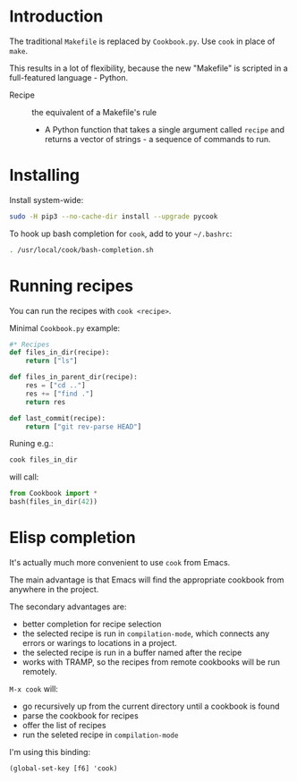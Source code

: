 * Introduction
The traditional =Makefile= is replaced by =Cookbook.py=. Use =cook= in place
of =make=.

This results in a lot of flexibility, because the new "Makefile" is
scripted in a full-featured language - Python.

- Recipe :: the equivalent of a Makefile's rule
  - A Python function that takes a single argument called =recipe= and
    returns a vector of strings - a sequence of commands to run.

* Installing
Install system-wide:
#+begin_src sh
sudo -H pip3 --no-cache-dir install --upgrade pycook
#+end_src

To hook up bash completion for =cook=, add to your
=~/.bashrc=:
#+begin_src sh
. /usr/local/cook/bash-completion.sh
#+end_src

* Running recipes
You can run the recipes with =cook <recipe>=.

Minimal =Cookbook.py= example:
#+begin_src python
#* Recipes
def files_in_dir(recipe):
    return ["ls"]

def files_in_parent_dir(recipe):
    res = ["cd .."]
    res += ["find ."]
    return res

def last_commit(recipe):
    return ["git rev-parse HEAD"]
#+end_src

Runing e.g.:
#+begin_src sh
cook files_in_dir
#+end_src

will call:
#+begin_src python
from Cookbook import *
bash(files_in_dir(42))
#+end_src

* Elisp completion
It's actually much more convenient to use =cook= from Emacs.

The main advantage is that Emacs will find the appropriate cookbook
from anywhere in the project.

The secondary advantages are:
- better completion for recipe selection
- the selected recipe is run in =compilation-mode=, which connects any
  errors or warings to locations in a project.
- the selected recipe is run in a buffer named after the recipe
- works with TRAMP, so the recipes from remote cookbooks will be run
  remotely.

~M-x cook~ will:

- go recursively up from the current directory until a cookbook is
  found
- parse the cookbook for recipes
- offer the list of recipes
- run the seleted recipe in =compilation-mode=

I'm using this binding:
#+begin_src elisp
(global-set-key [f6] 'cook)
#+end_src
